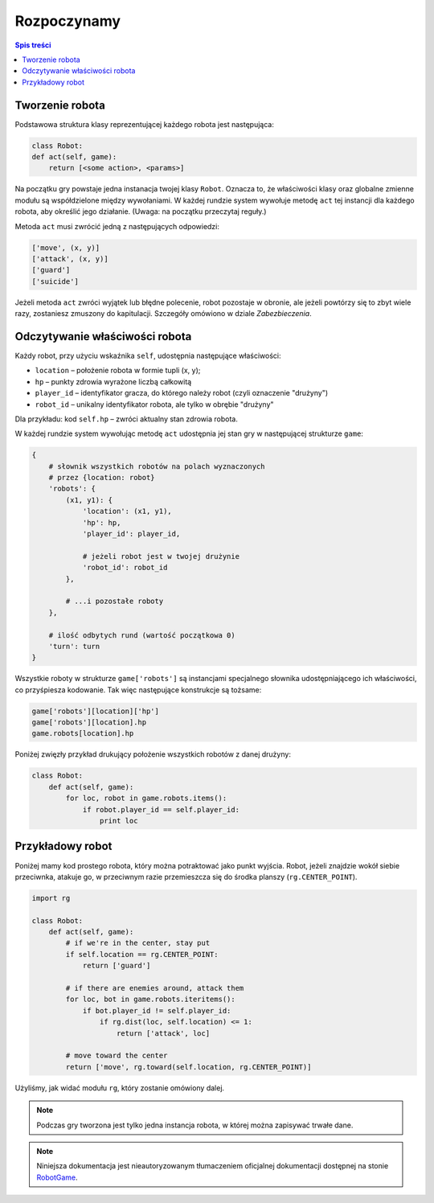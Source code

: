 Rozpoczynamy
##############

.. contents:: Spis treści
    :backlinks: none

Tworzenie robota
*****************

Podstawowa struktura klasy reprezentującej każdego robota jest następująca:

.. code-block:: python

    class Robot:
    def act(self, game):
        return [<some action>, <params>]

Na początku gry powstaje jedna instanacja twojej klasy ``Robot``. Oznacza to,
że właściwości klasy oraz globalne zmienne modułu są współdzielone między
wywołaniami. W każdej rundzie system wywołuje metodę ``act`` tej instancji
dla każdego robota, aby określić jego działanie. (Uwaga: na początku przeczytaj
reguły.)

Metoda ``act`` musi zwrócić jedną z następujących odpowiedzi:

.. code-block:: python

    ['move', (x, y)]
    ['attack', (x, y)]
    ['guard']
    ['suicide']

Jeżeli metoda ``act`` zwróci wyjątek lub błędne polecenie, robot pozostaje
w obronie, ale jeżeli powtórzy się to zbyt wiele razy, zostaniesz zmuszony
do kapitulacji. Szczegóły omówiono w dziale *Zabezbieczenia*.

Odczytywanie właściwości robota
********************************

Każdy robot, przy użyciu wskaźnika ``self``, udostępnia następujące
właściwości:

* ``location`` – położenie robota w formie tupli (x, y);
* ``hp`` – punkty zdrowia wyrażone liczbą całkowitą
* ``player_id`` – identyfikator gracza, do którego należy robot
  (czyli oznaczenie "drużyny")
* ``robot_id`` – unikalny identyfikator robota, ale tylko w obrębie
  "drużyny"

Dla przykładu: kod ``self.hp`` – zwróci aktualny stan zdrowia robota.

W każdej rundzie system wywołując metodę ``act`` udostępnia jej stan gry
w następującej strukturze ``game``:

.. code-block:: python

    {
        # słownik wszystkich robotów na polach wyznaczonych
        # przez {location: robot}
        'robots': {
            (x1, y1): {
                'location': (x1, y1),
                'hp': hp,
                'player_id': player_id,

                # jeżeli robot jest w twojej drużynie
                'robot_id': robot_id
            },

            # ...i pozostałe roboty
        },

        # ilość odbytych rund (wartość początkowa 0)
        'turn': turn
    }

Wszystkie roboty w strukturze ``game['robots']`` są instancjami specjalnego
słownika udostępniającego ich właściwości, co przyśpiesza kodowanie.
Tak więc następujące konstrukcje są tożsame:

.. code-block:: python

    game['robots'][location]['hp']
    game['robots'][location].hp
    game.robots[location].hp

Poniżej zwięzły przykład drukujący położenie wszystkich robotów z danej drużyny:

.. code-block:: python

    class Robot:
        def act(self, game):
            for loc, robot in game.robots.items():
                if robot.player_id == self.player_id:
                    print loc

Przykładowy robot
*****************

Poniżej mamy kod prostego robota, który można potraktować jako punkt wyjścia.
Robot, jeżeli znajdzie wokół siebie przeciwnka, atakuje go, w przeciwnym
razie przemieszcza się do środka planszy (``rg.CENTER_POINT``).

.. code-block:: python

    import rg

    class Robot:
        def act(self, game):
            # if we're in the center, stay put
            if self.location == rg.CENTER_POINT:
                return ['guard']

            # if there are enemies around, attack them
            for loc, bot in game.robots.iteritems():
                if bot.player_id != self.player_id:
                    if rg.dist(loc, self.location) <= 1:
                        return ['attack', loc]

            # move toward the center
            return ['move', rg.toward(self.location, rg.CENTER_POINT)]

Użyliśmy, jak widać modułu ``rg``, który zostanie omówiony dalej.

.. note::

    Podczas gry tworzona jest tylko jedna instancja robota, w której można
    zapisywać trwałe dane.

.. note::

    Niniejsza dokumentacja jest nieautoryzowanym tłumaczeniem oficjalnej dokumentacji
    dostępnej na stonie `RobotGame <https://robotgame.net>`_.
